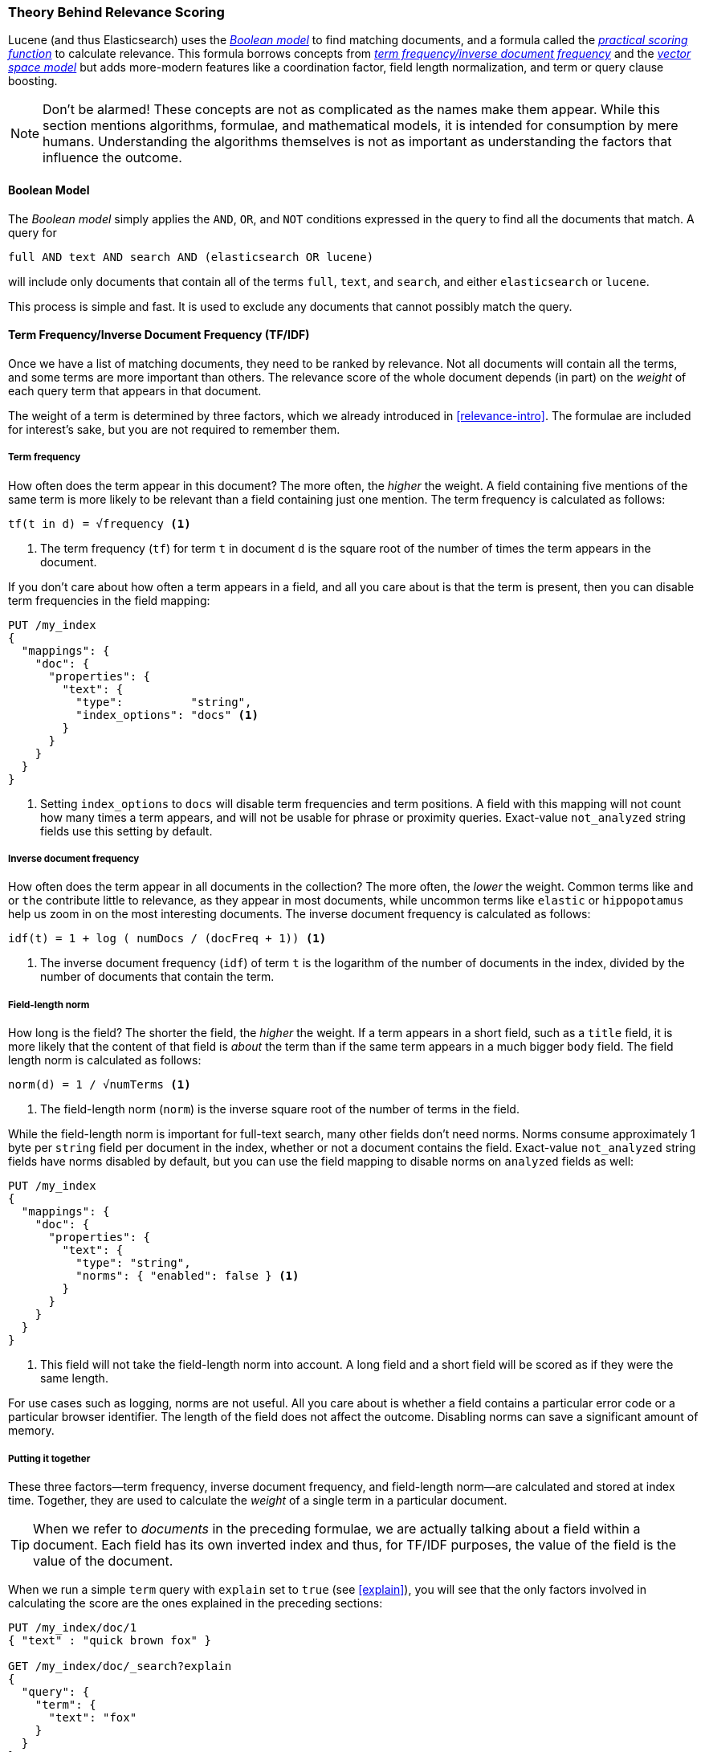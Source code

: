 [[scoring-theory]]
=== Theory Behind Relevance Scoring

Lucene (and thus Elasticsearch) uses the
http://en.wikipedia.org/wiki/Standard_Boolean_model[_Boolean model_]
to find matching documents, and a formula called the
<<practical-scoring-function,_practical scoring function_>>
to calculate relevance.  This formula borrows concepts from
http://en.wikipedia.org/wiki/Tfidf[_term frequency/inverse document frequency_] and the
http://en.wikipedia.org/wiki/Vector_space_model[_vector space model_]
but adds more-modern features like a coordination factor, field length
normalization, and term or query clause boosting.

[NOTE]
====
Don't be alarmed!  These concepts are not as complicated as the names make
them appear. While this section mentions algorithms, formulae, and mathematical
models, it is intended for consumption by mere humans.  Understanding the
algorithms themselves is not as important as understanding the factors that
influence the outcome.
====

[[boolean-model]]
==== Boolean Model

The _Boolean model_ simply applies the `AND`, `OR`, and `NOT` conditions
expressed in the query to find all the documents that match. A query for

    full AND text AND search AND (elasticsearch OR lucene)

will include only documents that contain all of the terms `full`, `text`, and
`search`, and either `elasticsearch` or `lucene`.

This process is simple and fast.  It is used to exclude any documents that
cannot possibly match the query.

[[tfidf]]
==== Term Frequency/Inverse Document Frequency (TF/IDF)

Once we have a list of matching documents, they need to be ranked by
relevance. Not all documents will contain all the terms, and some terms are
more important than others. The relevance score of the whole document
depends (in part) on the _weight_ of each query term that appears in
that document.

The weight of a term is determined by three factors, which we already
introduced in <<relevance-intro>>. The formulae are included for interest's
sake, but you are not required to remember them.

[[tf]]
===== Term frequency

How often does the term appear in this document? The more often, the
_higher_ the weight.  A field containing five mentions of the same term is
more likely to be relevant than a field containing just one mention.
The term frequency is calculated as follows:

..........................
tf(t in d) = √frequency <1>
..........................
<1> The term frequency (`tf`) for term `t` in document `d` is the square root
    of the number of times the term appears in the document.

If you don't care about how often a term appears in a field, and all you care
about is that the term is present, then you can disable term frequencies in
the field mapping:

[source,json]
--------------------------
PUT /my_index
{
  "mappings": {
    "doc": {
      "properties": {
        "text": {
          "type":          "string",
          "index_options": "docs" <1>
        }
      }
    }
  }
}
--------------------------
<1> Setting `index_options` to `docs` will disable term frequencies and term
    positions. A field with this mapping will not count how many times a term
    appears, and will not be usable for phrase or proximity queries.
    Exact-value `not_analyzed` string fields use this setting by default.

[[idf]]
===== Inverse document frequency

How often does the term appear in all documents in the collection?  The more
often, the _lower_ the weight. Common terms like `and` or `the` contribute
little to relevance, as they appear in most documents, while uncommon terms
like `elastic` or `hippopotamus` help us zoom in on the most interesting
documents. The inverse document frequency is calculated as follows:

..........................
idf(t) = 1 + log ( numDocs / (docFreq + 1)) <1>
..........................
<1> The inverse document frequency (`idf`) of term `t` is the
    logarithm of the number of documents in the index, divided by
    the number of documents that contain the term.


[[field-norm]]
===== Field-length norm

How long is the field?  The shorter the field, the _higher_ the weight. If a
term appears in a short field, such as a `title` field, it is more likely that
the content of that field is _about_ the term than if the same term appears
in a much bigger `body` field. The field length norm is calculated as follows:

..........................
norm(d) = 1 / √numTerms <1>
..........................
<1> The field-length norm (`norm`) is the inverse square root of the number of terms
    in the field.

While the field-length norm is important for full-text search, many other
fields don't need norms. Norms consume approximately 1 byte per `string` field
per document in the index, whether or not a document contains the field.  Exact-value `not_analyzed` string fields have norms disabled by default,
but you can use the field mapping to disable norms on `analyzed` fields as
well:

[source,json]
--------------------------
PUT /my_index
{
  "mappings": {
    "doc": {
      "properties": {
        "text": {
          "type": "string",
          "norms": { "enabled": false } <1>
        }
      }
    }
  }
}
--------------------------
<1> This field will not take the field-length norm into account.  A long field
    and a short field will be scored as if they were the same length.

For use cases such as logging, norms are not useful.  All you care about is
whether a field contains a particular error code or a particular browser
identifier. The length of the field does not affect the outcome.  Disabling
norms can save a significant amount of memory.

===== Putting it together

These three factors--term frequency, inverse document frequency, and field-length norm--are calculated and stored at index time.  Together, they are
used to calculate the _weight_ of a single term in a particular document.

[TIP]
==================================================

When we refer to _documents_ in the preceding formulae, we are actually talking about
a field within a document.  Each field has its own inverted index and thus,
for TF/IDF purposes, the value of the field is the value of the document.

==================================================

When we run a simple `term` query with `explain` set to `true` (see
<<explain>>), you will see that the only factors involved in calculating the
score are the ones explained in the preceding sections:

[role="pagebreak-before"]
[source,json]
----------------------------
PUT /my_index/doc/1
{ "text" : "quick brown fox" }

GET /my_index/doc/_search?explain
{
  "query": {
    "term": {
      "text": "fox"
    }
  }
}
----------------------------

The (abbreviated) `explanation` from the preceding request is as follows:

.......................................................
weight(text:fox in 0) [PerFieldSimilarity]:  0.15342641 <1>
result of:
    fieldWeight in 0                         0.15342641
    product of:
        tf(freq=1.0), with freq of 1:        1.0 <2>
        idf(docFreq=1, maxDocs=1):           0.30685282 <3>
        fieldNorm(doc=0):                    0.5 <4>
.......................................................
<1> The final `score` for term `fox` in field `text` in the document with internal
    Lucene doc ID `0`.
<2> The term `fox` appears once in the `text` field in this document.
<3> The inverse document frequency of `fox` in the `text` field in all
    documents in this index.
<4> The field-length normalization factor for this field.

Of course, queries usually consist of more than one term, so we need a
way of combining the weights of multiple terms.  For this, we turn to the
vector space model.


[[vector-space-model]]
==== Vector Space Model

The _vector space model_ provides a way of comparing a multiterm query
against a document. The output is a single score that represents how well the
document matches the query.  In order to do this, the model represents both the document
and the query as _vectors_.

A vector is really just a one-dimensional array containing numbers, for example:

    [1,2,5,22,3,8]

In the vector space model, each number in the vector is the _weight_ of a term,
as calculated with <<tfidf,term frequency/inverse document frequency>>.

[TIP]
==================================================

While TF/IDF is the default way of calculating term weights for the vector
space model, it is not the only way.  Other models like Okapi-BM25 exist and
are available in Elasticsearch.  TF/IDF is the default because it is a
simple, efficient algorithm that produces high-quality search results and
has stood the test of time.

==================================================

Imagine that we have a query for ``happy hippopotamus.''  A common word like
`happy` will have a low weight, while an uncommon term like `hippopotamus`
will have a high weight. Let's assume that `happy` has a weight of 2 and
`hippopotamus` has a weight of 5.  We can plot this simple two-dimensional
vector&#x2014;`[2,5]`&#x2014;as a line on a graph starting at point (0,0) and
ending at point (2,5), as shown in <<img-vector-query>>.

[[img-vector-query]]
.A two-dimensional query vector for ``happy hippopotamus'' represented
image::images/elas_17in01.png["The query vector plotted on a graph"]

Now, imagine we have three documents:

1. I am _happy_ in summer.
2. After Christmas I'm a _hippopotamus_.
3. The _happy hippopotamus_ helped Harry.

We can create a similar vector for each document, consisting of the weight of
each query term&#x2014;`happy` and `hippopotamus`&#x2014;that appears in the
document, and plot these vectors on the same graph, as shown in <<img-vector-docs>>:

* Document 1: `(happy,____________)`&#x2014;`[2,0]`
* Document 2: `( ___ ,hippopotamus)`&#x2014;`[0,5]`
* Document 3: `(happy,hippopotamus)`&#x2014;`[2,5]`

[[img-vector-docs]]
.Query and document vectors for ``happy hippopotamus''
image::images/elas_17in02.png["The query and document vectors plotted on a graph"]

The nice thing about vectors is that they can be compared. By measuring the
angle between the query vector and the document vector, it is possible to
assign a relevance score to each document. The angle between document 1 and
the query is large, so it is of low relevance.  Document 2 is closer to the
query, meaning that it is reasonably relevant, and document 3 is a perfect
match.

[TIP]
==================================================

In practice, only two-dimensional vectors (queries with two terms) can  be
plotted easily on a graph. Fortunately, _linear algebra_&#x2014;the branch of
mathematics that deals with vectors--provides tools to compare the
angle between multidimensional vectors, which means that we can apply the
same principles explained above to queries that consist of many terms.

You can read more about how to compare two vectors by using _cosine similarity_
at http://en.wikipedia.org/wiki/Cosine_similarity.

==================================================

Now that we have talked about the theoretical basis of scoring, we can move on
to see how scoring is implemented in Lucene.
